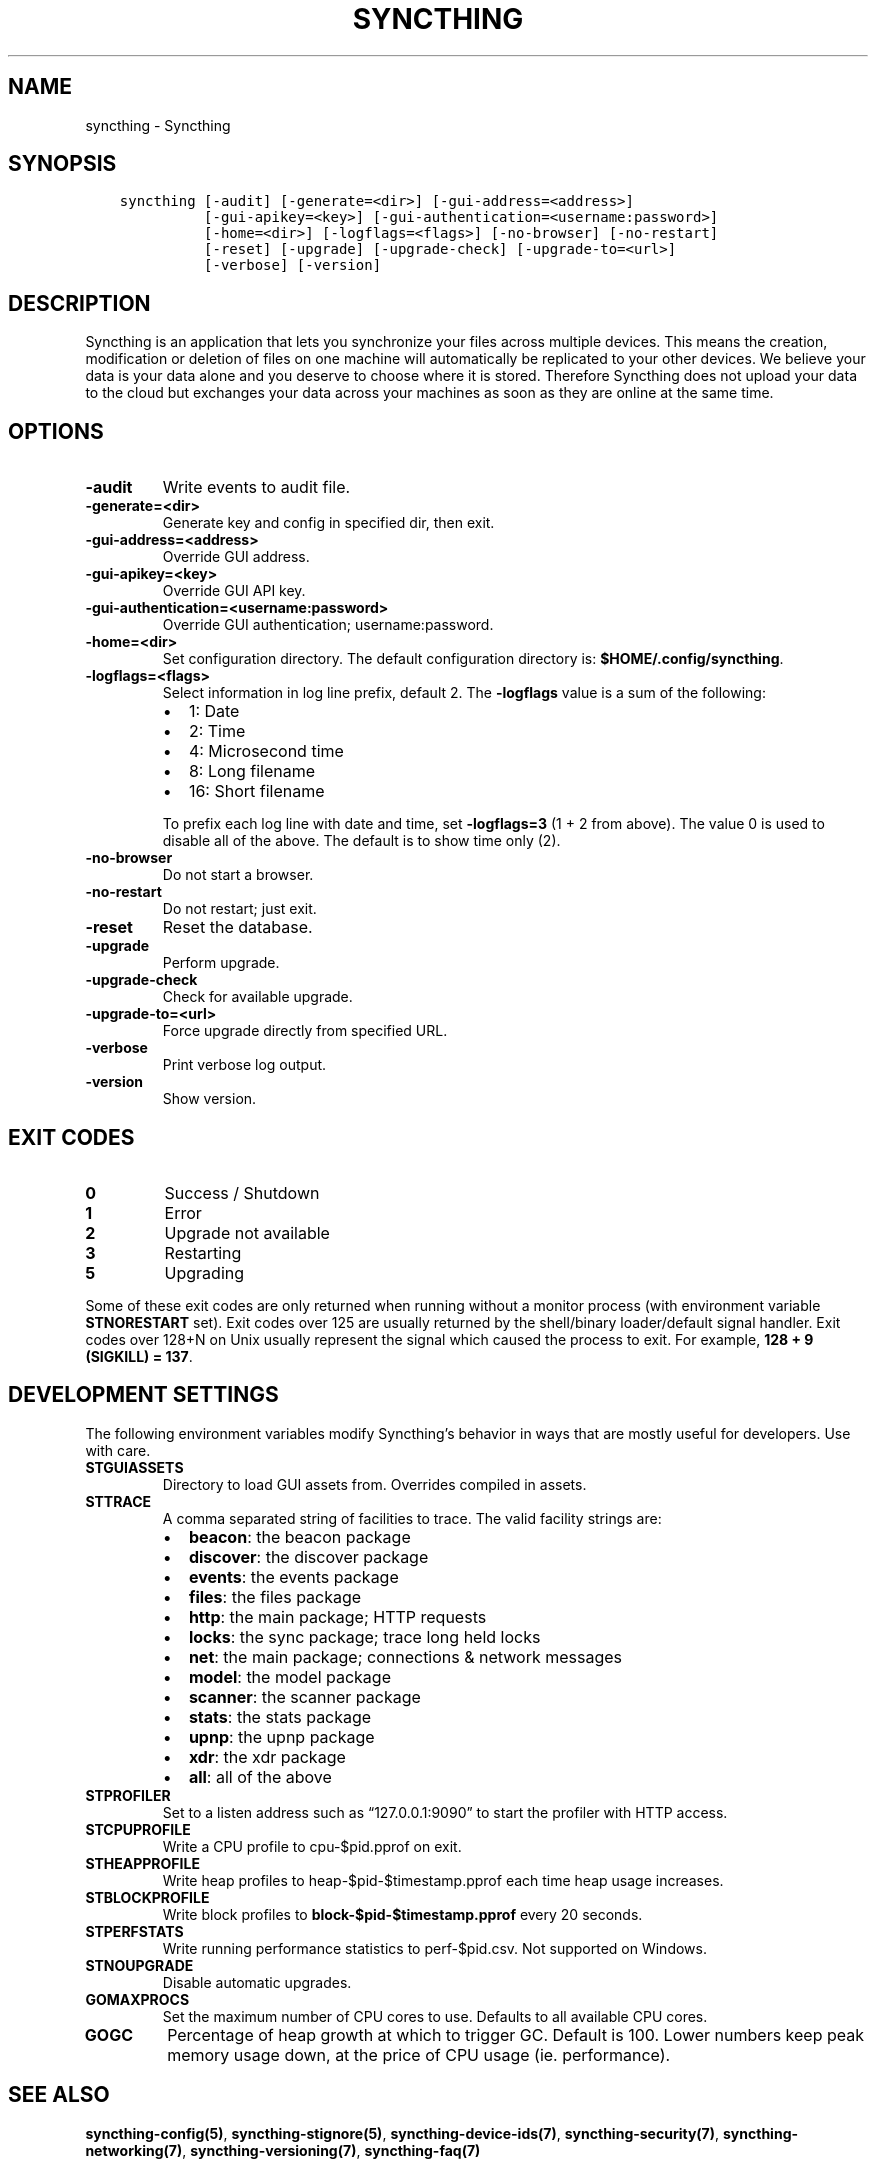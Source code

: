 .\" Man page generated from reStructuredText.
.
.TH "SYNCTHING" "1" "Jan 12, 2022" "v0.11" "Syncthing"
.SH NAME
syncthing \- Syncthing
.
.nr rst2man-indent-level 0
.
.de1 rstReportMargin
\\$1 \\n[an-margin]
level \\n[rst2man-indent-level]
level margin: \\n[rst2man-indent\\n[rst2man-indent-level]]
-
\\n[rst2man-indent0]
\\n[rst2man-indent1]
\\n[rst2man-indent2]
..
.de1 INDENT
.\" .rstReportMargin pre:
. RS \\$1
. nr rst2man-indent\\n[rst2man-indent-level] \\n[an-margin]
. nr rst2man-indent-level +1
.\" .rstReportMargin post:
..
.de UNINDENT
. RE
.\" indent \\n[an-margin]
.\" old: \\n[rst2man-indent\\n[rst2man-indent-level]]
.nr rst2man-indent-level -1
.\" new: \\n[rst2man-indent\\n[rst2man-indent-level]]
.in \\n[rst2man-indent\\n[rst2man-indent-level]]u
..
.SH SYNOPSIS
.INDENT 0.0
.INDENT 3.5
.sp
.nf
.ft C
syncthing [\-audit] [\-generate=<dir>] [\-gui\-address=<address>]
          [\-gui\-apikey=<key>] [\-gui\-authentication=<username:password>]
          [\-home=<dir>] [\-logflags=<flags>] [\-no\-browser] [\-no\-restart]
          [\-reset] [\-upgrade] [\-upgrade\-check] [\-upgrade\-to=<url>]
          [\-verbose] [\-version]
.ft P
.fi
.UNINDENT
.UNINDENT
.SH DESCRIPTION
.sp
Syncthing is an application that lets you synchronize your files across multiple
devices. This means the creation, modification or deletion of files on one
machine will automatically be replicated to your other devices. We believe your
data is your data alone and you deserve to choose where it is stored. Therefore
Syncthing does not upload your data to the cloud but exchanges your data across
your machines as soon as they are online at the same time.
.SH OPTIONS
.INDENT 0.0
.TP
.B \fB\-audit\fP
Write events to audit file.
.TP
.B \fB\-generate=<dir>\fP
Generate key and config in specified dir, then exit.
.TP
.B \fB\-gui\-address=<address>\fP
Override GUI address.
.TP
.B \fB\-gui\-apikey=<key>\fP
Override GUI API key.
.TP
.B \fB\-gui\-authentication=<username:password>\fP
Override GUI authentication; username:password.
.TP
.B \fB\-home=<dir>\fP
Set configuration directory. The default configuration directory is:
\fB$HOME/.config/syncthing\fP\&.
.TP
.B \fB\-logflags=<flags>\fP
Select information in log line prefix, default 2. The \fB\-logflags\fP value is
a sum of the following:
.INDENT 7.0
.IP \(bu 2
1: Date
.IP \(bu 2
2: Time
.IP \(bu 2
4: Microsecond time
.IP \(bu 2
8: Long filename
.IP \(bu 2
16: Short filename
.UNINDENT
.sp
To prefix each log line with date and time, set \fB\-logflags=3\fP (1 + 2 from
above). The value 0 is used to disable all of the above. The default is to
show time only (2).
.TP
.B \fB\-no\-browser\fP
Do not start a browser.
.TP
.B \fB\-no\-restart\fP
Do not restart; just exit.
.TP
.B \fB\-reset\fP
Reset the database.
.TP
.B \fB\-upgrade\fP
Perform upgrade.
.TP
.B \fB\-upgrade\-check\fP
Check for available upgrade.
.TP
.B \fB\-upgrade\-to=<url>\fP
Force upgrade directly from specified URL.
.TP
.B \fB\-verbose\fP
Print verbose log output.
.TP
.B \fB\-version\fP
Show version.
.UNINDENT
.SH EXIT CODES
.INDENT 0.0
.TP
.B 0
Success / Shutdown
.TP
.B 1
Error
.TP
.B 2
Upgrade not available
.TP
.B 3
Restarting
.TP
.B 5
Upgrading
.UNINDENT
.sp
Some of these exit codes are only returned when running without a monitor
process (with environment variable \fBSTNORESTART\fP set). Exit codes over 125 are
usually returned by the shell/binary loader/default signal handler. Exit codes
over 128+N on Unix usually represent the signal which caused the process to
exit. For example, \fB128 + 9 (SIGKILL) = 137\fP\&.
.SH DEVELOPMENT SETTINGS
.sp
The following environment variables modify Syncthing’s behavior in ways that
are mostly useful for developers. Use with care.
.INDENT 0.0
.TP
.B STGUIASSETS
Directory to load GUI assets from. Overrides compiled in assets.
.TP
.B STTRACE
A comma separated string of facilities to trace. The valid facility strings
are:
.INDENT 7.0
.IP \(bu 2
\fBbeacon\fP:   the beacon package
.IP \(bu 2
\fBdiscover\fP: the discover package
.IP \(bu 2
\fBevents\fP:   the events package
.IP \(bu 2
\fBfiles\fP:    the files package
.IP \(bu 2
\fBhttp\fP:     the main package; HTTP requests
.IP \(bu 2
\fBlocks\fP:    the sync package; trace long held locks
.IP \(bu 2
\fBnet\fP:      the main package; connections & network messages
.IP \(bu 2
\fBmodel\fP:    the model package
.IP \(bu 2
\fBscanner\fP:  the scanner package
.IP \(bu 2
\fBstats\fP:    the stats package
.IP \(bu 2
\fBupnp\fP:     the upnp package
.IP \(bu 2
\fBxdr\fP:      the xdr package
.IP \(bu 2
\fBall\fP:      all of the above
.UNINDENT
.TP
.B STPROFILER
Set to a listen address such as “127.0.0.1:9090” to start the profiler with
HTTP access.
.TP
.B STCPUPROFILE
Write a CPU profile to cpu\-$pid.pprof on exit.
.TP
.B STHEAPPROFILE
Write heap profiles to heap\-$pid\-$timestamp.pprof each time heap usage
increases.
.TP
.B STBLOCKPROFILE
Write block profiles to \fBblock\-$pid\-$timestamp.pprof\fP every 20 seconds.
.TP
.B STPERFSTATS
Write running performance statistics to perf\-$pid.csv. Not supported on
Windows.
.TP
.B STNOUPGRADE
Disable automatic upgrades.
.TP
.B GOMAXPROCS
Set the maximum number of CPU cores to use. Defaults to all available CPU cores.
.TP
.B GOGC
Percentage of heap growth at which to trigger GC. Default is 100. Lower
numbers keep peak memory usage down, at the price of CPU usage
(ie. performance).
.UNINDENT
.SH SEE ALSO
.sp
\fBsyncthing\-config(5)\fP, \fBsyncthing\-stignore(5)\fP,
\fBsyncthing\-device\-ids(7)\fP, \fBsyncthing\-security(7)\fP,
\fBsyncthing\-networking(7)\fP, \fBsyncthing\-versioning(7)\fP,
\fBsyncthing\-faq(7)\fP
.SH AUTHOR
The Syncthing Authors
.SH COPYRIGHT
2015, The Syncthing Authors
.\" Generated by docutils manpage writer.
.
